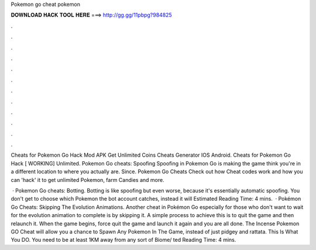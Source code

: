 Pokemon go cheat pokemon



𝐃𝐎𝐖𝐍𝐋𝐎𝐀𝐃 𝐇𝐀𝐂𝐊 𝐓𝐎𝐎𝐋 𝐇𝐄𝐑𝐄 ===> http://gg.gg/11pbpg?984825



.



.



.



.



.



.



.



.



.



.



.



.

Cheats for Pokemon Go Hack Mod APK Get Unlimited Coins Cheats Generator IOS Android. Cheats for Pokemon Go Hack [ WORKING] Unlimited. Pokemon Go cheats: Spoofing Spoofing in Pokemon Go is making the game think you're in a different location to where you actually are. Since. Pokemon Go Cheats Check out how Cheat codes work and how you can 'hack' it to get unlimited Pokemon, farm Candies and more.

 · Pokemon Go cheats: Botting. Botting is like spoofing but even worse, because it's essentially automatic spoofing. You don't get to choose which Pokemon the bot account catches, instead it will Estimated Reading Time: 4 mins.  · Pokémon Go Cheats: Skipping The Evolution Animations. Another cheat in Pokémon Go especially for those who don't want to wait for the evolution animation to complete is by skipping it. A simple process to achieve this is to quit the game and then relaunch it. When the game begins, force quit the game and launch it again and you are all done. The Incense Pokemon GO Cheat will allow you a chance to Spawn Any Pokemon In The Game, instead of just pidgey and rattata. This Is What You DO. You need to be at least 1KM away from any sort of Biome/ ted Reading Time: 4 mins.
